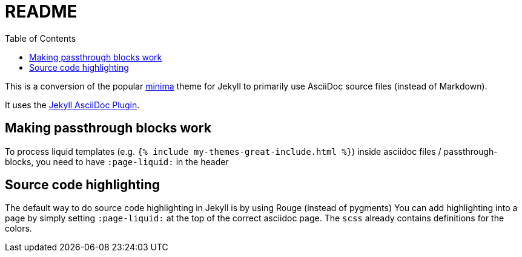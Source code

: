 = README
:toc:

This is a conversion of the popular https://github.com/jekyll/minima[minima] theme for Jekyll to primarily use AsciiDoc source files (instead of Markdown).

It uses the https://github.com/asciidoctor/jekyll-asciidoc[Jekyll AsciiDoc Plugin].

== Making passthrough blocks work
To process liquid templates (e.g. `{% include my-themes-great-include.html %}`) inside asciidoc files / passthrough-blocks, you need to have `:page-liquid:` in the header

== Source code highlighting
The default way to do source code highlighting in Jekyll is by using Rouge (instead of pygments)
You can add highlighting into a page by simply setting `:page-liquid:` at the top of the correct asciidoc page.
The `scss` already contains definitions for the colors.